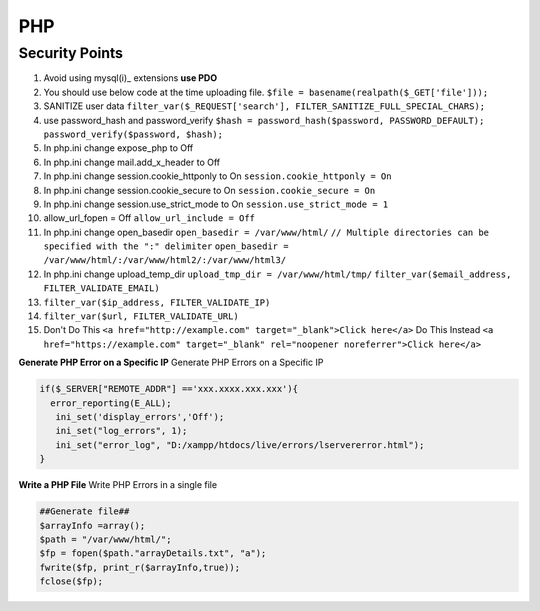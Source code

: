 .. _php:

PHP
============

Security Points
------------------
#. Avoid using mysql(i)_ extensions **use PDO**
#. You should use below code at the time uploading file.
   ``$file = basename(realpath($_GET['file']));``
#. SANITIZE user data
   ``filter_var($_REQUEST['search'], FILTER_SANITIZE_FULL_SPECIAL_CHARS);``
#. use password_hash and password_verify
   ``$hash = password_hash($password, PASSWORD_DEFAULT);``
   ``password_verify($password, $hash);``
#. In php.ini change expose_php to Off
#. In php.ini change mail.add_x_header to Off
#. In php.ini change session.cookie_httponly to On
   ``session.cookie_httponly = On``
#. In php.ini change session.cookie_secure to On
   ``session.cookie_secure = On``
#. In php.ini change session.use_strict_mode to On
   ``session.use_strict_mode = 1``
#. allow_url_fopen = Off
   ``allow_url_include = Off``
#. In php.ini change open_basedir
   ``open_basedir = /var/www/html/``
   ``// Multiple directories can be specified with the ":" delimiter``
   ``open_basedir = /var/www/html/:/var/www/html2/:/var/www/html3/``
#. In php.ini change upload_temp_dir
   ``upload_tmp_dir = /var/www/html/tmp/``
   ``filter_var($email_address, FILTER_VALIDATE_EMAIL)``
#. ``filter_var($ip_address, FILTER_VALIDATE_IP)``
#. ``filter_var($url, FILTER_VALIDATE_URL)``
#. Don't Do This
   ``<a href="http://example.com" target="_blank">Click here</a>``
   Do This Instead
   ``<a href="https://example.com" target="_blank" rel="noopener noreferrer">Click here</a>``

**Generate PHP Error on a Specific IP** Generate PHP Errors on a Specific IP

.. code-block:: bash

   if($_SERVER["REMOTE_ADDR"] =='xxx.xxxx.xxx.xxx'){
     error_reporting(E_ALL);
      ini_set('display_errors','Off');
      ini_set("log_errors", 1);
      ini_set("error_log", "D:/xampp/htdocs/live/errors/lservererror.html");
   }

**Write a PHP File** Write PHP Errors in a single file

.. code-block:: bash

   ##Generate file##
   $arrayInfo =array();
   $path = "/var/www/html/";
   $fp = fopen($path."arrayDetails.txt", "a");
   fwrite($fp, print_r($arrayInfo,true));
   fclose($fp);